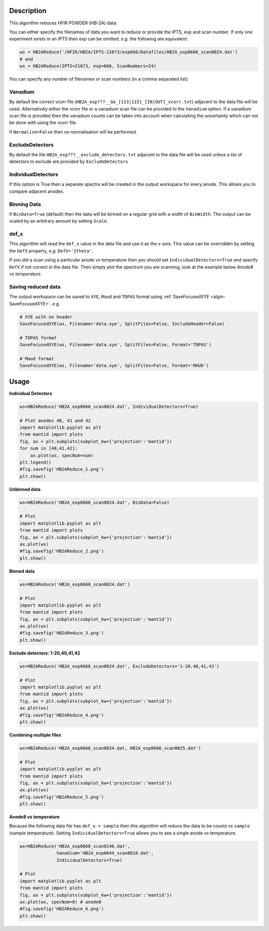 .. algorithm::

.. summary::

.. relatedalgorithms::

.. properties::

Description
-----------

This algorithm reduces HFIR POWDER (HB-2A) data.

You can either specify the filenames of data you want to reduce or provide the IPTS, exp and scan number. If only one experiment exists in an IPTS then exp can be omitted. *e.g.* the following are equivalent:

.. code-block:: python

   ws = HB2AReduce('/HFIR/HB2A/IPTS-21073/exp666/Datafiles/HB2A_exp0666_scan0024.dat')
   # and
   ws = HB2AReduce(IPTS=21073, exp=666, ScanNumbers=24)

You can specify any number of filenames or scan numbers (in a comma separated list).

Vanadium
########

By default the correct vcorr file (``HB2A_exp???__Ge_[113|115]_[IN|OUT]_vcorr.txt``) adjacent to the data file will be used. Alternatively either the vcorr file or a vanadium scan file can be provided to the ``Vanadium`` option. If a vanadium scan file is provided then the vanadium counts can be taken into account when calculating the uncertainty which can not be done with using the vcorr file.

If ``Normalise=False`` then no normalisation will be performed.

ExcludeDetectors
################

By default the file ``HB2A_exp???__exclude_detectors.txt`` adjacent to the data file will be used unless a list of detectors to exclude are provided by ``ExcludeDetectors``

IndividualDetectors
###################

If this option is True then a separate spectra will be created in the output workspace for every anode. This allows you to compare adjacent anodes.

Binning Data
############

If ``BinData=True`` (default) then the data will be binned on a regular grid with a width of ``BinWidth``. The output can be scaled by an arbitrary amount by setting ``Scale``.

def_x
#####

This algorithm will read the ``def_x`` value in the data file and use it as the x-axis. This value can be overridden by setting the ``DefX`` property, *e.g.* ``DefX='2theta'``.

If you did a scan using a particular anode *vs* temperature then you should set ``IndividualDetectors=True`` and specify ``DefX`` if not correct in the data file. Then simply plot the spectrum you are scanning, look at the example below *Anode8 vs temperature*.

Saving reduced data
###################

The output workspace can be saved to ``XYE``, ``Maud`` and ``TOPAS`` format using :ref:`SaveFocusedXYE <algm-SaveFocusedXYE>`. *e.g.*

.. code-block:: python

   # XYE with no header
   SaveFocusedXYE(ws, Filename='data.xye', SplitFiles=False, IncludeHeader=False)

   # TOPAS format
   SaveFocusedXYE(ws, Filename='data.xye', SplitFiles=False, Format='TOPAS')

   # Maud format
   SaveFocusedXYE(ws, Filename='data.xye', SplitFiles=False, Format='MAUD')

Usage
-----

**Individual Detectors**

.. code-block:: python

   ws=HB2AReduce('HB2A_exp0666_scan0024.dat', IndividualDetectors=True)

   # Plot anodes 40, 41 and 42
   import matplotlib.pyplot as plt
   from mantid import plots
   fig, ax = plt.subplots(subplot_kw={'projection':'mantid'})
   for num in [40,41,42]:
       ax.plot(ws, specNum=num)
   plt.legend()
   #fig.savefig('HB2AReduce_1.png')
   plt.show()

.. figure:: /images/HB2AReduce_1.png


**Unbinned data**

.. code-block:: python

   ws=HB2AReduce('HB2A_exp0666_scan0024.dat', BinData=False)

   # Plot
   import matplotlib.pyplot as plt
   from mantid import plots
   fig, ax = plt.subplots(subplot_kw={'projection':'mantid'})
   ax.plot(ws)
   #fig.savefig('HB2AReduce_2.png')
   plt.show()

.. figure:: /images/HB2AReduce_2.png


**Binned data**

.. code-block:: python

   ws=HB2AReduce('HB2A_exp0666_scan0024.dat')

   # Plot
   import matplotlib.pyplot as plt
   from mantid import plots
   fig, ax = plt.subplots(subplot_kw={'projection':'mantid'})
   ax.plot(ws)
   #fig.savefig('HB2AReduce_3.png')
   plt.show()

.. figure:: /images/HB2AReduce_3.png


**Exclude detectors: 1-20,40,41,42**

.. code-block:: python

   ws=HB2AReduce('HB2A_exp0666_scan0024.dat', ExcludeDetectors='1-20,40,41,42')

   # Plot
   import matplotlib.pyplot as plt
   from mantid import plots
   fig, ax = plt.subplots(subplot_kw={'projection':'mantid'})
   ax.plot(ws)
   #fig.savefig('HB2AReduce_4.png')
   plt.show()

.. figure:: /images/HB2AReduce_4.png


**Combining multiple files**

.. code-block:: python

   ws=HB2AReduce('HB2A_exp0666_scan0024.dat, HB2A_exp0666_scan0025.dat')

   # Plot
   import matplotlib.pyplot as plt
   from mantid import plots
   fig, ax = plt.subplots(subplot_kw={'projection':'mantid'})
   ax.plot(ws)
   #fig.savefig('HB2AReduce_5.png')
   plt.show()

.. figure:: /images/HB2AReduce_5.png

**Anode8 vs temperature**

Because the following data file has ``def_x = sample`` then this
algorithm will reduce the data to be counts *vs* ``sample`` (sample
temperature). Setting ``IndividualDetectors=True`` allows you to see a
single anode *vs* temperature.

.. code-block:: python

   ws=HB2AReduce('HB2A_exp0660_scan0146.dat',
                 Vanadium='HB2A_exp0644_scan0018.dat',
                 IndividualDetectors=True)

   # Plot
   import matplotlib.pyplot as plt
   from mantid import plots
   fig, ax = plt.subplots(subplot_kw={'projection':'mantid'})
   ax.plot(ws, specNum=8) # anode8
   #fig.savefig('HB2AReduce_6.png')
   plt.show()

.. figure:: /images/HB2AReduce_6.png


.. categories::

.. sourcelink::
